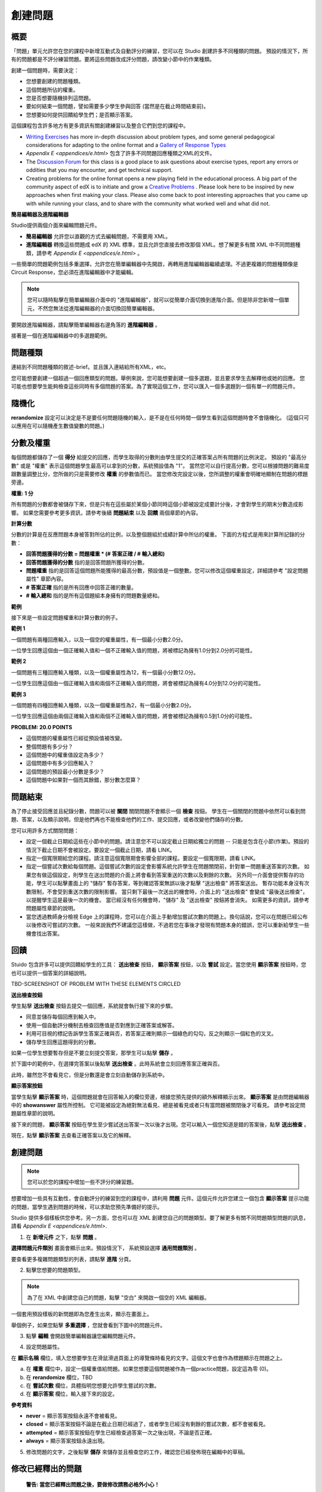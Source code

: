 
********
創建問題
********

概要
****


「問題」單元允許您在您的課程中新增互動式及自動評分的練習，您可以在 Studio 創建許多不同種類的問題。
預設的情況下，所有的問題都是不評分練習問題。要將這些問題改成評分問題，請改變小節中的作業種類。

創建一個問題時，需要決定：

• 您想要創建的問題種類。

• 這個問題所佔的權重。

• 您是否想要隨機排列這問題。

• 要如何結束一個問題，譬如需要多少學生參與回答 (當然是在截止時間結束前)。

• 您想要如何提供回饋給學生們；是否顯示答案。

這個課程包含許多地方有更多資訊有關創建練習以及整合它們到您的課程中。

• `Writing Exercises <https://edge.edx.org/courses/edX/edX101/How_to_Create_an_edX_Course/courseware/a45de3baa8a9468cbfb1a301fdcd7e86/d15cfeaff0af4dd7be4765cd0988d172/1>`_ has more in-depth discussion about problem types, and some general pedagogical considerations for adapting to the online format and a `Gallery of Response Types <https://edge.edx.org/accounts/login?next=/courses/edX/edX101/How_to_Create_an_edX_Course/courseware/a45de3baa8a9468cbfb1a301fdcd7e86/3ba055e760d04f389150a75edfecb844/1>`_

•  `Appendix E <appendices/e.html>`  包含了許多不同問題回應種類之XML的文件。

•  The `Discussion Forum <https://edge.edx.org/courses/edX/edX101/How_to_Create_an_edX_Course/discussion/forum">`_  for this class is a good place to ask questions about exercise types, report any errors or oddities that you may encounter, and get technical support.

•  Creating problems for the online format opens a new playing field in the educational process. A big part of the community aspect of edX is to initiate and grow a `Creative Problems <https://edge.edx.org/courses/edX/edX101/How_to_Create_an_edX_Course/wiki/edx101/creative-problems/>`_ . Please look here to be inspired by new approaches when first making your class. Please also come back to post interesting approaches that you came up with while running your class, and to share with the community what worked well and what did not.


**簡易編輯器及進階編輯器**


Studio提供兩個介面來編輯問題元件。
 
• **簡易編輯器** 允許您以直觀的方式去編輯問題，不需要用 XML。

• **進階編輯器** 轉換這些問題成 edX 的 XML 標準，並且允許您直接去修改那個 XML。想了解更多有關 XML 中不同問題種類，請參考 `Appendix E <appendices/e.html>` 。


一些簡單的問題範例包括多重選擇，允許您在簡單編輯器中先開啟，再轉用進階編輯器繼續處理。不過更複雜的問題種類像是Circuit Response，您必須在進階編輯器中才能編輯。

.. note::
	您可以隨時點擊在簡單編輯器介面中的 "進階編輯器"，就可以從簡單介面切換到進階介面。但是除非您新增一個單元，不然您無法從進階編輯器的介面切換回簡單編輯器。

要開啟進階編輯器，請點擊簡單編輯器右邊角落的 **進階編輯器** 。

.. image:: Images/image275.png
    :width: 600px
   

接著是一個在進階編輯器中的多選題範例。

.. image:: Images/image276.png
    :width: 600px

.. raw:: latex
  
  \newpage %


問題種類
********

連結到不同問題種類的敘述-brief。並且匯入連結給所有XML，etc。

您可能想要創建一個超過一個回應類型的問題。舉例來說，您可能想要創建一個多選題，並且要求學生去解釋他或她的回應。
您可能也想要學生能夠檢查這些同時有多個問題的答案。為了實現這個工作，您可以匯入一個多選題到一個有單一的問題元件。

.. raw:: latex
  
  \newpage %

隨機化
******


**rerandomize** 設定可以決定是不是要任何問題隨機的輸入，是不是在任何時間一個學生看到這個問題時會不會隨機化。
(這個只可以應用在可以隨機產生數值變數的問題。)

.. raw:: latex
  
  \newpage %

分數及權重
**********

每個問題都儲存了一個 **得分** 給提交的回應，而學生取得的分數則由學生提交的正確答案占所有問題的比例決定。
預設的 "最高分數" 或是 "權重" 表示這個問題學生最高可以拿到的分數，系統預設值為 "1"。
當然您可以自行提高分數，您可以根據問題的難易度跟數量調整比分，您所做的只是需要修改 **權重** 的參數值而已。
當您修改完設定以後，您所調整的權重會明確地顯制在問題的標題旁邊。

**權重: 1 分**


所有問題的分數都會被儲存下來，但是只有在這些屬於某個小節同時這個小節被設定成要計分後，才會對學生的期末分數造成影響。
如果您需要參考更多資訊，請參考後續 **問題結束** 以及 **回饋** 兩個章節的內容。

.. raw:: latex
  
  \newpage %

**計算分數**

分數的計算是在反應問題本身被答對所佔的比例，以及整個題組於成績計算中所佔的權重。
下面的方程式是用來計算所記錄的分數：

•  **回答問題獲得的分數 = 問題權重 * (# 答案正確 / # 輸入總和)**

•  **回答問題獲得的分數** 指的是回答問題所獲得的分數。
   
•  **問題權重** 指的是回答這個問題所能獲得的最高分數，預設值是一個整數。您可以修改這個權重設定，詳細請參考 "設定問題屬性" 章節內容。
  
• **# 答案正確** 指的是所有回應中回答正確的數量。
   
• **# 輸入總和** 指的是所有這個題組本身擁有的問題數量總和。

.. raw:: latex
  
  \newpage %
   
**範例**

接下來是一些設定問題權重和計算分數的例子。


**範例 1**

一個問題有兩種回應輸入，以及一個空的權重屬性，有一個最小分數2.0分。

一位學生回應這個由一個正確輸入值和一個不正確輸入值的問題，將被標記為擁有1.0分到2.0分的可能性。


**範例 2**

一個問題有三種回應輸入種類，以及一個權重屬性為12，有一個最小分數12.0分。

一位學生回應這個由一個正確輸入值和兩個不正確輸入值的問題，將會被標記為擁有4.0分到12.0分的可能性。


**範例 3**

一個問題有四種回應輸入種類，以及一個權重屬性為2，有一個最小分數2.0分。

一位學生回應這個由兩個正確輸入值和兩個不正確輸入值的問題，將會被標記為擁有0.5到1.0分的可能性。

**PROBLEM: 20.0 POINTS**

• 這個問題的權重屬性已經從預設值被改變。

• 整個問題有多少分？

• 這個問題中的權重值設定為多少？

• 這個問題中有多少回應輸入？

• 這個問題的預設最小分數是多少？

• 這個問題中如果對一個而其餘錯，那分數怎麼算？

.. raw:: latex
  
  \newpage %

問題結束
********
為了停止接受回應並且紀錄分數，問題可以被 **關閉** 關閉問題不會顯示一個 **檢查** 按鈕。
學生在一個關閉的問題中依然可以看到問題、答案，以及顯示說明，但是他們再也不能檢查他們的工作、提交回應，或者改變他們儲存的分數。


您可以用許多方式關閉問題：


• 設定一個截止日期給這些在小節中的問題。請注意您不可以設定截止日期給獨立的問題 -- 只能是包含在小節(作業)。預設的情況下截止日期不會被設定。要設定一個截止日期，請看 LINK。

• 指定一個寬限期給您的課程。請注意這個寬限期會影響全部的課程。要設定一個寬限期，請看 LINK。

• 指定一個嘗試次數給每個問題。這個嘗試次數的設定會影響系統允許學生在問題關閉前，針對單一問題重送答案的次數。
  如果您有做這個設定，則學生在送出問題的介面上將會看到答案重送的次數以及剩餘的次數。
  另外同一介面會提供暫存的功能，學生可以點擊畫面上的 "儲存" 暫存答案，等到確認答案無誤以後才點擊 "送出檢查" 將答案送出。
  暫存功能本身沒有次數限制，不會受到重送次數的限制影響。
  當只剩下最後一次送出的機會時，介面上的 "送出檢查" 會變成 "最後送出檢查"，以提醒學生這是最後一次的機會。
  當已經沒有任何機會時，"儲存" 及 "送出檢查" 按鈕將會消失。
  如需更多的資訊，請參考問題屬性章節的說明。

• 當您透過教師身分檢視 Edge 上的課程時，您可以在介面上手動增加嘗試次數的問題上。換句話說，您可以在問題已經公布以後修改可嘗試的次數。
  一般來說我們不建議您這樣做，不過若您在事後才發現有問題本身的錯誤，您可以重新給學生一些機會找出答案。

.. raw:: latex
  
  \newpage %

回饋
****

Stuido 包含許多可以提供回饋給學生的工具： **送出檢查** 按鈕， **顯示答案** 按鈕，以及 **嘗試** 設定。當您使用 **顯示答案** 按鈕時，您也可以提供一個答案的詳細說明。

TBD-SCREENSHOT OF PROBLEM WITH THESE ELEMENTS CIRCLED

**送出檢查按鈕**

學生點擊 **送出檢查** 按鈕去提交一個回應，系統就會執行接下來的步驟。

• 同意並儲存每個回應到輸入中。

• 使用一個自動評分機制去檢查回應值是否對應到正確答案或解答。

• 利用可目視的標記告訴學生答案正確與否，若答案正確則顯示一個綠色的勾勾，反之則顯示一個紅色的叉叉。

• 儲存學生回應這題得到的分數。

如果一位學生想要暫存但是不要立刻提交答案，那學生可以點擊 **儲存** 。

於下圖中的範例中，在選擇完答案以後點擊 **送出檢查** 。此時系統會立刻回應答案正確與否。

此時，雖然您不會看見它，但是分數還是會立刻自動儲存到系統中。

.. image:: Images/image277.png
    :width: 600px

**顯示答案按鈕**

當學生點擊 **顯示答案** 時，這個問題就會在回答輸入的欄位旁邊，根據您預先提供的額外解釋顯示出來。
**顯示答案** 是由問題編輯器中的 **showanswer** 屬性所控制。
它可能被設定為絕對無法看見、總是被看見或者只有當問題被關閉後才可看見。 請參考設定問題屬性章節的說明。

接下來的問題， **顯示答案** 按鈕在學生至少嘗試送出答案一次以後才出現。您可以輸入一個您知道是錯的答案後，點擊 **送出檢查** 。

.. image:: Images/image278.png
    :width: 600px

現在，點擊 **顯示答案** 去查看正確答案以及它的解釋。

.. image:: Images/image279.png
    :width: 600px


.. raw:: latex
  
  \newpage %



創建問題
********

.. note::
    
    您可以於您的課程中增加一些不評分的練習題。


想要增加一些具有互動性，會自動評分的練習到您的課程中，請利用 **問題** 元件。這個元件允許您建立一個包含 **顯示答案** 提示功能的問題，當學生遇到問題的時候，可以求助您預先準備好的提示。

Studio 提供多個樣板供您參考。另一方面，您也可以在 XML 創建您自己的問題類型。要了解更多有關不同問題類型問題的訊息，請看 `Appendix E <appendices/e.html>`.  
   

1. 在 **新增元件** 之下，點擊 **問題** 。

.. image:: Images/image096.png
    :width: 600px

**選擇問題元件類別** 畫面會顯示出來。預設情況下， 系統預設選擇 **通用問題類別** 。

.. image:: Images/image097.png
    :width: 600px

要查看更多複雜問題類型的列表，請點擊 **進階** 分頁。


.. image:: Images/image099.png
    :width: 600px


2. 點擊您想要的問題類型。

.. note::
    
    為了在 XML 中創建您自己的問題，點擊 "空白" 來開啟一個空的 XML 編輯器。


一個套用預設樣板的新問題即為您產生出來，顯示在畫面上。

舉個例子，如果您點擊 **多重選擇** ，您就會看到下圖中的問題元件。

.. image:: Images/image101.png
    :width: 600px



3. 點擊 **編輯** 會開啟簡單編輯器讓您編輯問題元件。

.. image:: Images/image103.jpg
    :width: 600px


4. 設定問題屬性。


在 **顯示名稱** 欄位，填入您想要學生在滑鼠滑過頁面上的導覽條時看見的文字。這個文字也會作為標題顯示在問題之上。


a. 在 **權重** 欄位中，設定一個權重值給問題。如果您想要這個問題被作為一個practice問題，設定這為零 (0)。

b. 在 **rerandomize** 欄位，TBD

c.  在 **嘗試次數** 欄位，具體指明您想要允許學生嘗試的次數。
  
d.  在 **顯示答案** 欄位，輸入接下來的設定。

.. raw:: latex
  
  \newpage %

**參考資料**

• **never** = 顯示答案按鈕永遠不會被看見。

• **closed** = 顯示答案按鈕不論是在截止日期已經過了，或者學生已經沒有剩餘的嘗試次數，都不會被看見。

• **attempted** = 顯示答案按鈕在學生已經檢查過答案一次之後出現，不論是否正確。

• **always** = 顯示答案按鈕永遠出現。


5. 修改問題的文字，之後點擊 **儲存** 來儲存並且檢查您的工作，確認您已經發佈現在編輯中的草稿。

.. raw:: latex
  
  \newpage %

修改已經釋出的問題
******************

   **警告: 當您已經釋出問題之後，要做修改請務必格外小心！**

目前來說，程式會針對以下的資訊做每位學生不同的快取。

• 這位學生的最後 **送出** 的回應。
  
• 學生最後一次回應所獲得的分數。

• 問題的最小值分數。

當學生提一個回應給問題時這個訊息會被上傳。如果學生重新整理這個 **進度** 頁面，解答並不會重新檢查。
如果學生重新整理問題的頁面，則會顯示最新版本的問題描述，但是先前已經送出的答案並不會被重新檢查，僅會顯示在問題的答案欄位上。
就算您修改過問題，所有學生已經上傳的答案亦不會被重新檢查，除非您通知學生請他們重新回到問題頁面作答，並送出新的答案。
此外，若您修改過問題的權重，則已經評分完的結果會被重新計算，學生可以在 **進度** 頁面上看到最新的狀態。


舉例來說，您可能會釋出一個有兩個輸入的問題。當一些學生已經提交了答案之後，如果您改變這個答案中輸入的其中一個，則目前學生的分數不會更新。

例如：如果您改變輸入的數量變成三個，學生在這個改變之前提交答案則會有一個分數為 0, 1, 或 2 (最高分為 2)。學生提交答案在這個改變之後，則同樣的問題會有分數 0, 1, 2, 或 3 (最高分為 3)。

然而，如果您改變這個問題的權重，目前的分數在您重新整理 **進度** 時會更新。


.. raw:: latex
  
  \newpage %


解決方案
========

如果您已經以某種方式修改了一個釋出的問題而影響到評分，您有兩個選項解決這個問題。注意這兩個選項都需要您去要求您的學生回去並重新檢視問題。


1.  增加問題的嘗試次數，不然學生就算看到新的問題內容，也有可能無法重新送出答案。

2.  將原本的問題直接刪除然後重新建立，之後要求所有您的學生完成這份新問題。

完成以後請到 Edge 上的 **進度** 或是 **教師** 分頁檢視，確認新的分數以及問題已經被發佈。如果沒有發生您預期中的改變，您可能需要尋求技術人員的支援。

您可以於單一個問題元件中同時間放置多種不同的問題類別，當您創建問題的時候，系統預設會幫您輸入一個簡單的問題樣本。您可以透過 XML 編輯器編輯內容，加上其他不同的問題類別，甚至是您自行定義的問題類別。
